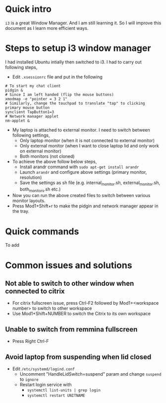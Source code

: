 * Quick intro
=i3= is a great Window Manager. And I am still learning it. So I will improve this document as I learn more efficient ways.

* Steps to setup i3 window manager
I had installed Ubuntu intially then switched to i3. I had to carry out following steps,

 - Edit =.xsessionrc= file and put in the following
#+BEGIN_SRC 
# To start my chat client
pidgin &
# Since I am left handed (flip the mouse buttons)
xmodmap -e "pointer = 3 2 1"
# Similarly, change the touchpad to translate "tap" to clicking primary mouse button
synclient TapButton1=3
# Network manager applet
nm-applet &
#+END_SRC
 - My laptop is attached to external monitor. I need to switch between following settings,
   - Only laptop monitor (when it is not connected to external monitor)
   - Only external monitor (when I want to close laptop lid and only work on external monitor)
   - Both monitors (not cloned)
 - To achieve the above follow below steps,
   - Install arandr command with =sudo apt-get install arandr=
   - Launch =arandr= and configure above settings (primary monitor, resolution)
   - Save the settings as sh file (e.g. internal_monitor.sh, external_monitor.sh, both_monitors.sh etc.)
 - Now you can run the above created files to switch between various monitor layouts.
 - Press Mod1+Shift+r to make the pidgin and network manager appear in the tray.

* Quick commands
To add

* Common issues and solutions
** Not able to switch to other window when connected to citrix
 - For citrix fullscreen issue, press Ctrl-F2 followed by Mod1+<workspace number> to switch to other workspace
 - Use Mod1+Shift+NUMBER to switch the Citrix to its own workspace
** Unable to switch from remmina fullscreen
 - Press Right Ctrl-F
** Avoid laptop from suspending when lid closed
 - Edit =/etc/systemd/logind.conf=
   - Uncomment "HandleLidSwitch=suspend" param and change =suspend= to =ignore=
   - Restart login service with
     - =systemctl list-units | grep login=
     - =systemctl restart UNITNAME=
 


